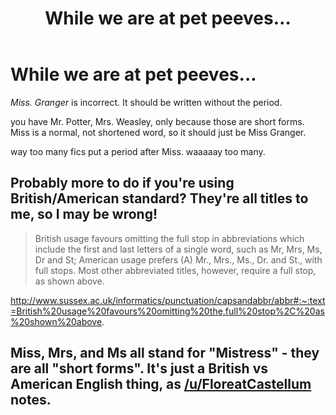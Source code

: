 #+TITLE: While we are at pet peeves...

* While we are at pet peeves...
:PROPERTIES:
:Author: nyajinsky
:Score: 30
:DateUnix: 1598550926.0
:DateShort: 2020-Aug-27
:FlairText: Misc
:END:
/Miss. Granger/ is incorrect. It should be written without the period.

you have Mr. Potter, Mrs. Weasley, only because those are short forms. Miss is a normal, not shortened word, so it should just be Miss Granger.

way too many fics put a period after Miss. waaaaay too many.


** Probably more to do if you're using British/American standard? They're all titles to me, so I may be wrong!

#+begin_quote
  British usage favours omitting the full stop in abbreviations which include the first and last letters of a single word, such as Mr, Mrs, Ms, Dr and St; American usage prefers (A) Mr., Mrs., Ms., Dr. and St., with full stops. Most other abbreviated titles, however, require a full stop, as shown above.
#+end_quote

[[http://www.sussex.ac.uk/informatics/punctuation/capsandabbr/abbr#:%7E:text=British%20usage%20favours%20omitting%20the,full%20stop%2C%20as%20shown%20above][http://www.sussex.ac.uk/informatics/punctuation/capsandabbr/abbr#:~:text=British%20usage%20favours%20omitting%20the,full%20stop%2C%20as%20shown%20above]].
:PROPERTIES:
:Author: FloreatCastellum
:Score: 17
:DateUnix: 1598551446.0
:DateShort: 2020-Aug-27
:END:


** Miss, Mrs, and Ms all stand for "Mistress" - they are all "short forms". It's just a British vs American English thing, as [[/u/FloreatCastellum]] notes.
:PROPERTIES:
:Author: Taure
:Score: 4
:DateUnix: 1598566958.0
:DateShort: 2020-Aug-28
:END:
